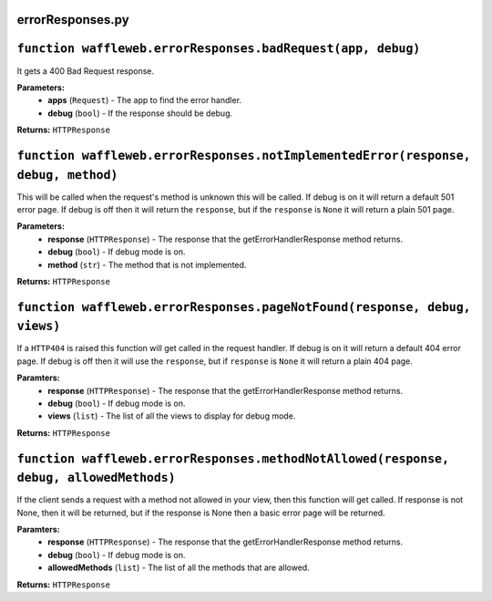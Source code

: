 =================
errorResponses.py
=================

==============================================================
``function waffleweb.errorResponses.badRequest(app, debug)``
==============================================================

It gets a 400 Bad Request response.

**Parameters:**
 - **apps** (``Request``) - The app to find the error handler.
 - **debug** (``bool``) - If the response should be debug.
 
**Returns:** ``HTTPResponse``

==================================================================================
``function waffleweb.errorResponses.notImplementedError(response, debug, method)``
==================================================================================

This will be called when the request's method is unknown this will be called. If debug is on it will return a default 501 error page. If debug is off then it will return the ``response``, but if the ``response`` is ``None`` it will return a plain 501 page.

**Parameters:**
 - **response** (``HTTPResponse``) - The response that the getErrorHandlerResponse method returns.
 - **debug** (``bool``) - If debug mode is on.
 - **method** (``str``) - The method that is not implemented.

**Returns:** ``HTTPResponse``

==========================================================================
``function waffleweb.errorResponses.pageNotFound(response, debug, views)``
==========================================================================

If a ``HTTP404`` is raised this function will get called in the request handler. If debug is on it will return a default 404 error page. If debug is off then it will use the ``response``, but if ``response`` is ``None`` it will return a plain 404 page.

**Paramters:**
 - **response** (``HTTPResponse``) - The response that the getErrorHandlerResponse method returns.
 - **debug** (``bool``) - If debug mode is on.
 - **views** (``list``) - The list of all the views to display for debug mode.

**Returns:** ``HTTPResponse``

=======================================================================================
``function waffleweb.errorResponses.methodNotAllowed(response, debug, allowedMethods)``
=======================================================================================

If the client sends a request with a method not allowed in your view, then this function will get called. If response is not None, then it will be returned, but if the response is None then a basic error page will be returned.

**Paramters:**
 - **response** (``HTTPResponse``) - The response that the getErrorHandlerResponse method returns.
 - **debug** (``bool``) - If debug mode is on.
 - **allowedMethods** (``list``) - The list of all the methods that are allowed.

**Returns:** ``HTTPResponse``